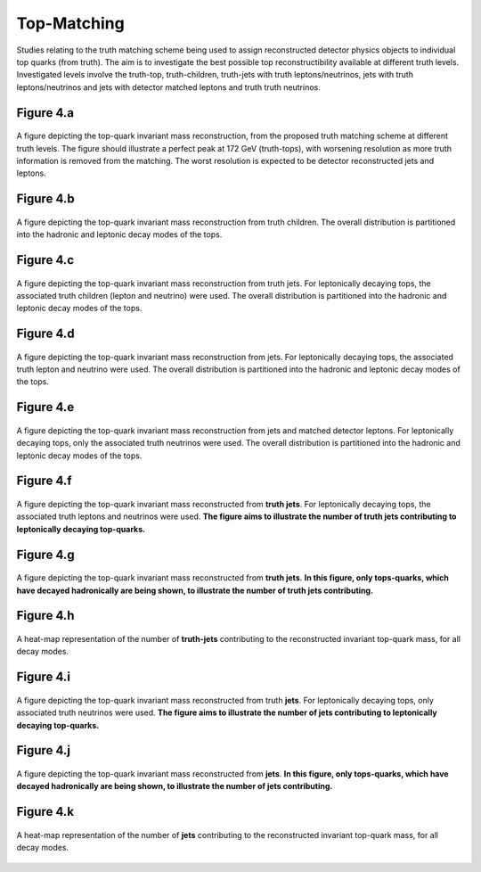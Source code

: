 Top-Matching
============

Studies relating to the truth matching scheme being used to assign reconstructed detector physics objects to individual top quarks (from truth).
The aim is to investigate the best possible top reconstructibility available at different truth levels.
Investigated levels involve the truth-top, truth-children, truth-jets with truth leptons/neutrinos, jets with truth leptons/neutrinos and jets with detector matched leptons and truth truth neutrinos.

Figure 4.a
----------
.. figure:: ./figures/Figure.4.a.png
   :align: center
   :name: Figure.4.a

   A figure depicting the top-quark invariant mass reconstruction, from the proposed truth matching scheme at different truth levels.
   The figure should illustrate a perfect peak at 172 GeV (truth-tops), with worsening resolution as more truth information is removed from the matching.
   The worst resolution is expected to be detector reconstructed jets and leptons.

Figure 4.b
----------
.. figure:: ./figures/Figure.4.b.png
   :align: center
   :name: Figure.4.b

   A figure depicting the top-quark invariant mass reconstruction from truth children.
   The overall distribution is partitioned into the hadronic and leptonic decay modes of the tops.

Figure 4.c
----------
.. figure:: ./figures/Figure.4.c.png
   :align: center
   :name: Figure.4.c

   A figure depicting the top-quark invariant mass reconstruction from truth jets.
   For leptonically decaying tops, the associated truth children (lepton and neutrino) were used.
   The overall distribution is partitioned into the hadronic and leptonic decay modes of the tops.

Figure 4.d
----------
.. figure:: ./figures/Figure.4.d.png
   :align: center
   :name: Figure.4.d

   A figure depicting the top-quark invariant mass reconstruction from jets. 
   For leptonically decaying tops, the associated truth lepton and neutrino were used.
   The overall distribution is partitioned into the hadronic and leptonic decay modes of the tops.

Figure 4.e
----------
.. figure:: ./figures/Figure.4.e.png
   :align: center
   :name: Figure.4.e

   A figure depicting the top-quark invariant mass reconstruction from jets and matched detector leptons.
   For leptonically decaying tops, only the associated truth neutrinos were used.
   The overall distribution is partitioned into the hadronic and leptonic decay modes of the tops.

Figure 4.f
----------
.. figure:: ./figures/Figure.4.f.png
   :align: center
   :name: Figure.4.f

   A figure depicting the top-quark invariant mass reconstructed from **truth jets**. 
   For leptonically decaying tops, the associated truth leptons and neutrinos were used.
   **The figure aims to illustrate the number of truth jets contributing to leptonically decaying top-quarks.**

Figure 4.g
----------
.. figure:: ./figures/Figure.4.g.png
   :align: center
   :name: Figure.4.g

   A figure depicting the top-quark invariant mass reconstructed from **truth jets**. 
   **In this figure, only tops-quarks, which have decayed hadronically are being shown, to illustrate the number of truth jets contributing.**

Figure 4.h
----------
.. figure:: ./figures/Figure.4.h.png
   :align: center
   :name: Figure.4.h

   A heat-map representation of the number of **truth-jets** contributing to the reconstructed invariant top-quark mass, for all decay modes.

Figure 4.i
----------
.. figure:: ./figures/Figure.4.i.png
   :align: center
   :name: Figure.4.i

   A figure depicting the top-quark invariant mass reconstructed from truth **jets**. 
   For leptonically decaying tops, only associated truth neutrinos were used.
   **The figure aims to illustrate the number of jets contributing to leptonically decaying top-quarks.**

Figure 4.j
----------
.. figure:: ./figures/Figure.4.j.png
   :align: center
   :name: Figure.4.j

   A figure depicting the top-quark invariant mass reconstructed from **jets**. 
   **In this figure, only tops-quarks, which have decayed hadronically are being shown, to illustrate the number of jets contributing.**

Figure 4.k
----------
.. figure:: ./figures/Figure.4.k.png
   :align: center
   :name: Figure.4.k

   A heat-map representation of the number of **jets** contributing to the reconstructed invariant top-quark mass, for all decay modes.
